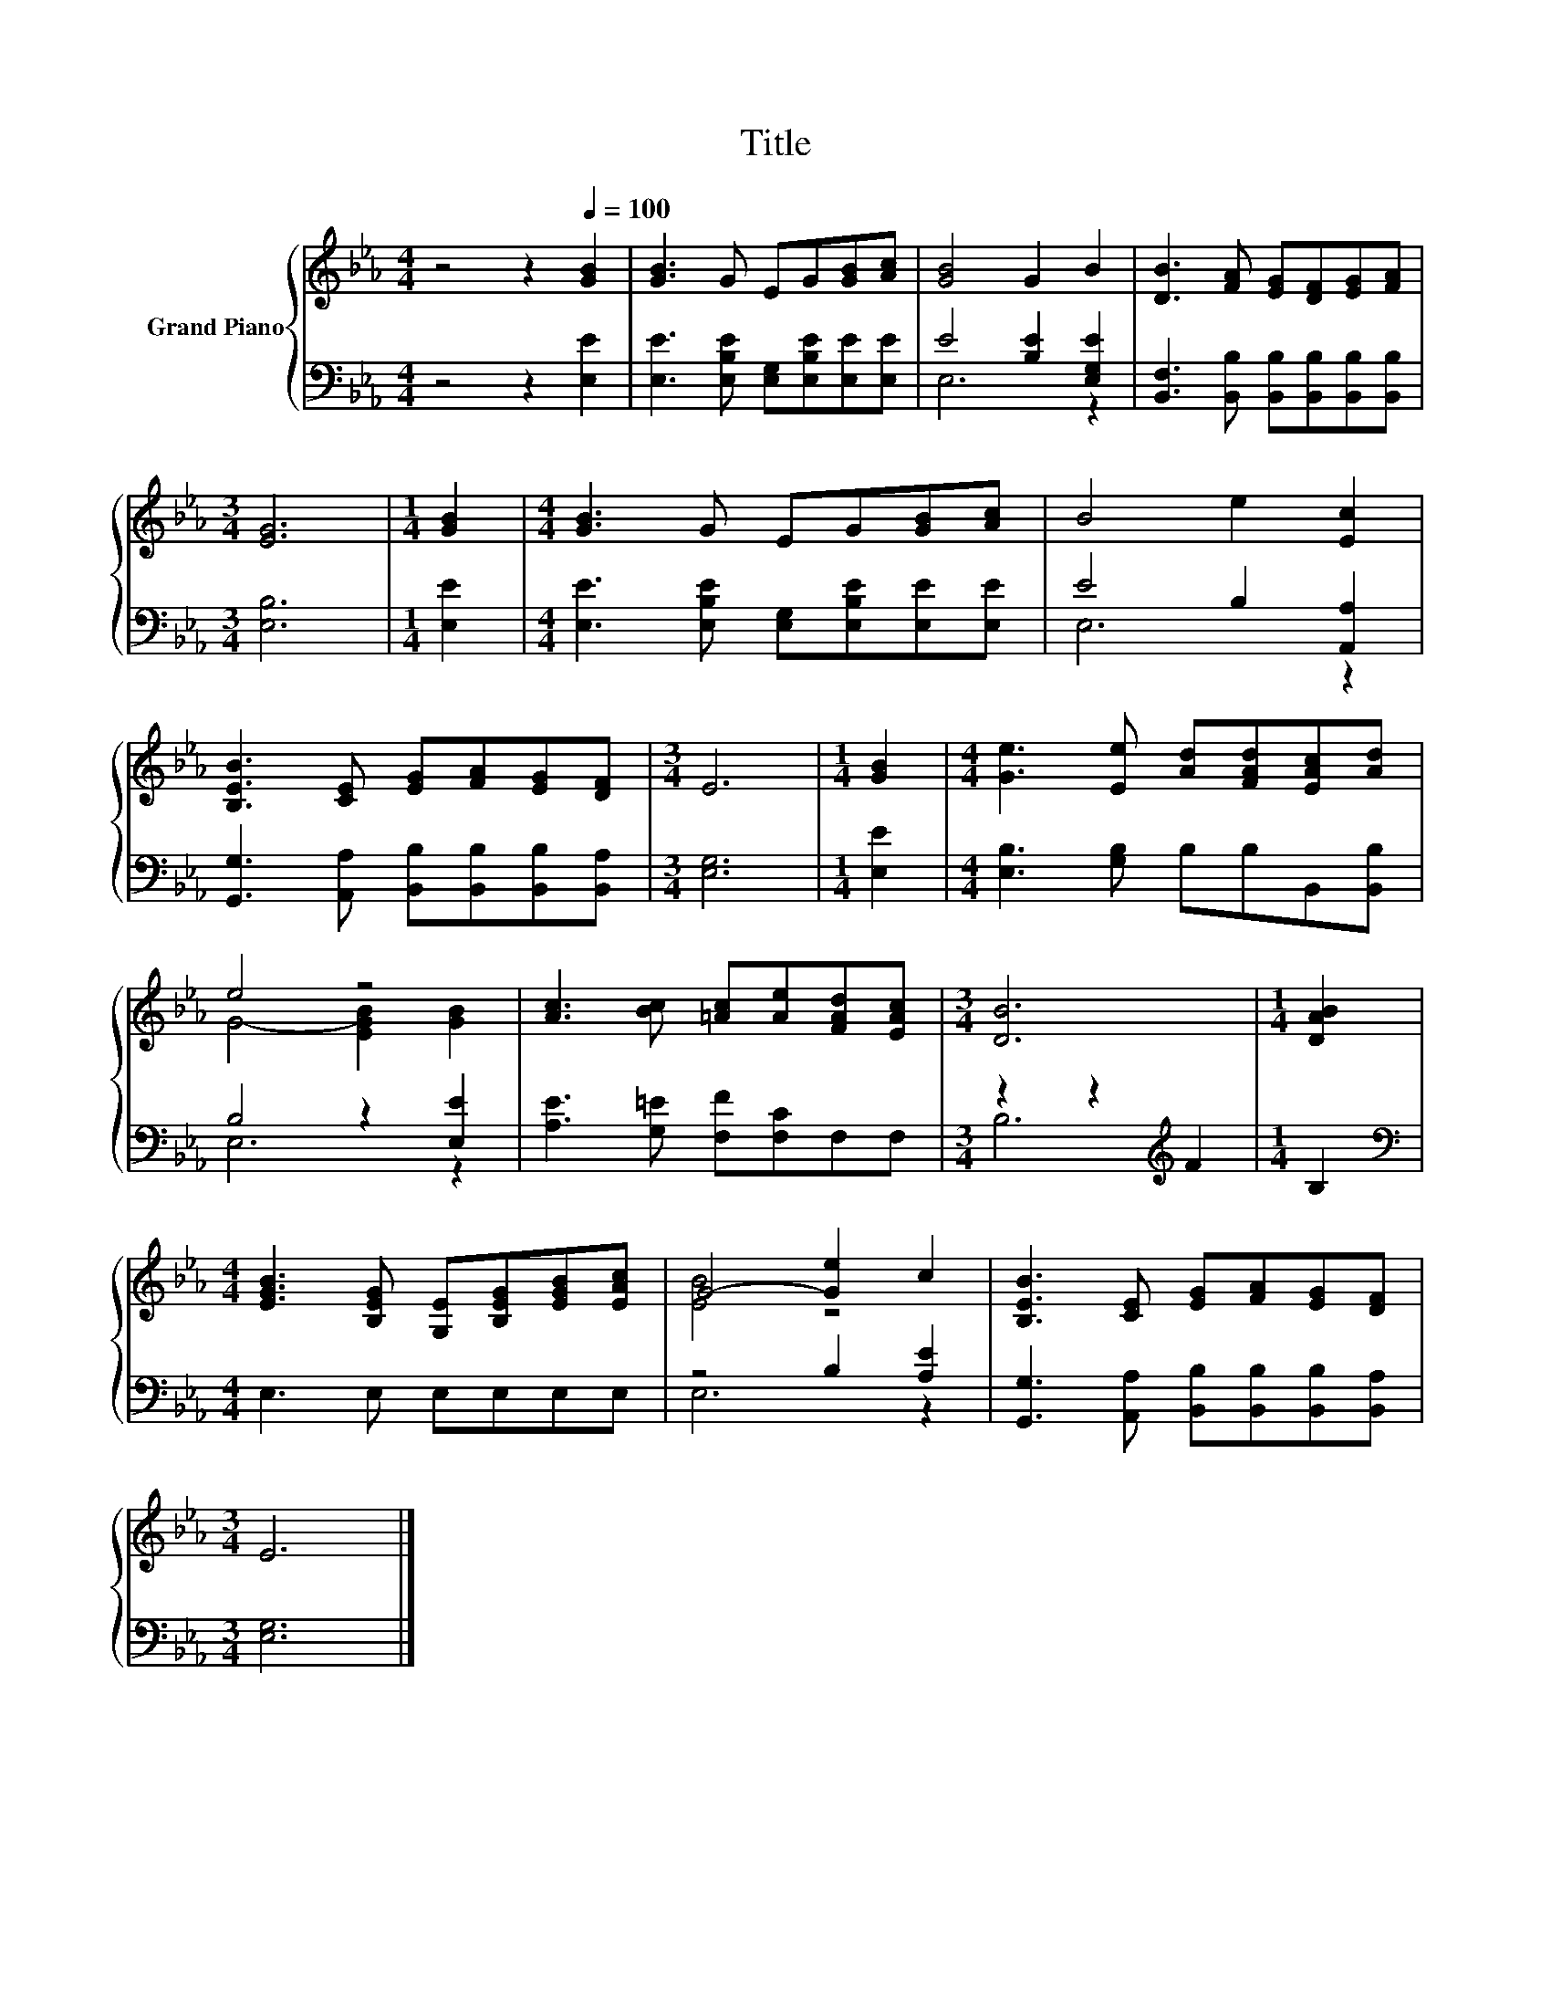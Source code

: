 X:1
T:Title
%%score { ( 1 4 ) | ( 2 3 ) }
L:1/8
M:4/4
K:Eb
V:1 treble nm="Grand Piano"
V:4 treble 
V:2 bass 
V:3 bass 
V:1
 z4 z2[Q:1/4=100] [GB]2 | [GB]3 G EG[GB][Ac] | [GB]4 G2 B2 | [DB]3 [FA] [EG][DF][EG][FA] | %4
[M:3/4] [EG]6 |[M:1/4] [GB]2 |[M:4/4] [GB]3 G EG[GB][Ac] | B4 e2 [Ec]2 | %8
 [B,EB]3 [CE] [EG][FA][EG][DF] |[M:3/4] E6 |[M:1/4] [GB]2 |[M:4/4] [Ge]3 [Ee] [Ad][FAd][EAc][Ad] | %12
 e4 z4 | [Ac]3 [Bc] [=Ac][Ae][FAd][EAc] |[M:3/4] [DB]6 |[M:1/4] [DAB]2 | %16
[M:4/4] [EGB]3 [B,EG] [G,E][B,EG][EGB][EAc] | G4- [Ge]2 c2 | [B,EB]3 [CE] [EG][FA][EG][DF] | %19
[M:3/4] E6 |] %20
V:2
 z4 z2 [E,E]2 | [E,E]3 [E,B,E] [E,G,][E,B,E][E,E][E,E] | E4 [B,E]2 [E,G,E]2 | %3
 [B,,F,]3 [B,,B,] [B,,B,][B,,B,][B,,B,][B,,B,] |[M:3/4] [E,B,]6 |[M:1/4] [E,E]2 | %6
[M:4/4] [E,E]3 [E,B,E] [E,G,][E,B,E][E,E][E,E] | E4 B,2 [A,,A,]2 | %8
 [G,,G,]3 [A,,A,] [B,,B,][B,,B,][B,,B,][B,,A,] |[M:3/4] [E,G,]6 |[M:1/4] [E,E]2 | %11
[M:4/4] [E,B,]3 [G,B,] B,B,B,,[B,,B,] | B,4 z2 [E,E]2 | [A,E]3 [G,=E] [F,F][F,C]F,F, | %14
[M:3/4] z2 z2[K:treble] F2 |[M:1/4] B,2 |[M:4/4][K:bass] E,3 E, E,E,E,E, | z4 B,2 [A,E]2 | %18
 [G,,G,]3 [A,,A,] [B,,B,][B,,B,][B,,B,][B,,A,] |[M:3/4] [E,G,]6 |] %20
V:3
 x8 | x8 | E,6 z2 | x8 |[M:3/4] x6 |[M:1/4] x2 |[M:4/4] x8 | E,6 z2 | x8 |[M:3/4] x6 |[M:1/4] x2 | %11
[M:4/4] x8 | E,6 z2 | x8 |[M:3/4] B,6[K:treble] |[M:1/4] x2 |[M:4/4][K:bass] x8 | E,6 z2 | x8 | %19
[M:3/4] x6 |] %20
V:4
 x8 | x8 | x8 | x8 |[M:3/4] x6 |[M:1/4] x2 |[M:4/4] x8 | x8 | x8 |[M:3/4] x6 |[M:1/4] x2 | %11
[M:4/4] x8 | G4- [EGB]2 [GB]2 | x8 |[M:3/4] x6 |[M:1/4] x2 |[M:4/4] x8 | [EB]4 z4 | x8 | %19
[M:3/4] x6 |] %20

